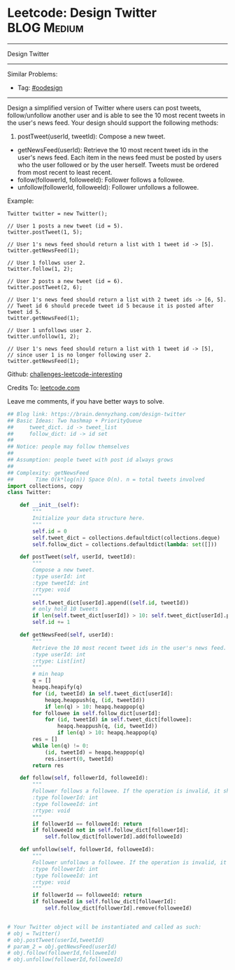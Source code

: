 * Leetcode: Design Twitter                                              :BLOG:Medium:
#+STARTUP: showeverything
#+OPTIONS: toc:nil \n:t ^:nil creator:nil d:nil
:PROPERTIES:
:type:     oodesign, heap, inspiring
:END:
---------------------------------------------------------------------
Design Twitter
---------------------------------------------------------------------
Similar Problems:
- Tag: [[https://brain.dennyzhang.com/tag/oodesign][#oodesign]]
---------------------------------------------------------------------
Design a simplified version of Twitter where users can post tweets, follow/unfollow another user and is able to see the 10 most recent tweets in the user's news feed. Your design should support the following methods:

1. postTweet(userId, tweetId): Compose a new tweet.
- getNewsFeed(userId): Retrieve the 10 most recent tweet ids in the user's news feed. Each item in the news feed must be posted by users who the user followed or by the user herself. Tweets must be ordered from most recent to least recent.
- follow(followerId, followeeId): Follower follows a followee.
- unfollow(followerId, followeeId): Follower unfollows a followee.

Example:
#+BEGIN_EXAMPLE
Twitter twitter = new Twitter();

// User 1 posts a new tweet (id = 5).
twitter.postTweet(1, 5);

// User 1's news feed should return a list with 1 tweet id -> [5].
twitter.getNewsFeed(1);

// User 1 follows user 2.
twitter.follow(1, 2);

// User 2 posts a new tweet (id = 6).
twitter.postTweet(2, 6);

// User 1's news feed should return a list with 2 tweet ids -> [6, 5].
// Tweet id 6 should precede tweet id 5 because it is posted after tweet id 5.
twitter.getNewsFeed(1);

// User 1 unfollows user 2.
twitter.unfollow(1, 2);

// User 1's news feed should return a list with 1 tweet id -> [5],
// since user 1 is no longer following user 2.
twitter.getNewsFeed(1);
#+END_EXAMPLE

Github: [[url-external:https://github.com/DennyZhang/challenges-leetcode-interesting/tree/master/design-twitter][challenges-leetcode-interesting]]

Credits To: [[url-external:https://leetcode.com/problems/design-twitter/description/][leetcode.com]]

Leave me comments, if you have better ways to solve.

#+BEGIN_SRC python
## Blog link: https://brain.dennyzhang.com/design-twitter
## Basic Ideas: Two hashmap + PriorityQueue
##     tweet_dict. id -> tweet_list
##     follow_dict: id -> id set
##
## Notice: people may follow themselves
##
## Assumption: people tweet with post id always grows
##
## Complexity: getNewsFeed
##       Time O(k*log(n)) Space O(n). n = total tweets involved
import collections, copy
class Twitter:

    def __init__(self):
        """
        Initialize your data structure here.
        """
        self.id = 0
        self.tweet_dict = collections.defaultdict(collections.deque)
        self.follow_dict = collections.defaultdict(lambda: set([]))

    def postTweet(self, userId, tweetId):
        """
        Compose a new tweet.
        :type userId: int
        :type tweetId: int
        :rtype: void
        """
        self.tweet_dict[userId].append((self.id, tweetId))
        # only hold 10 tweets
        if len(self.tweet_dict[userId]) > 10: self.tweet_dict[userId].popleft()
        self.id += 1

    def getNewsFeed(self, userId):
        """
        Retrieve the 10 most recent tweet ids in the user's news feed. Each item in the news feed must be posted by users who the user followed or by the user herself. Tweets must be ordered from most recent to least recent.
        :type userId: int
        :rtype: List[int]
        """
        # min heap
        q = []
        heapq.heapify(q)
        for (id, tweetId) in self.tweet_dict[userId]:
            heapq.heappush(q, (id, tweetId))
            if len(q) > 10: heapq.heappop(q)
        for followee in self.follow_dict[userId]:
            for (id, tweetId) in self.tweet_dict[followee]:
                heapq.heappush(q, (id, tweetId))
                if len(q) > 10: heapq.heappop(q)
        res = []
        while len(q) != 0:
            (id, tweetId) = heapq.heappop(q)
            res.insert(0, tweetId)
        return res

    def follow(self, followerId, followeeId):
        """
        Follower follows a followee. If the operation is invalid, it should be a no-op.
        :type followerId: int
        :type followeeId: int
        :rtype: void
        """
        if followerId == followeeId: return
        if followeeId not in self.follow_dict[followerId]:
            self.follow_dict[followerId].add(followeeId)

    def unfollow(self, followerId, followeeId):
        """
        Follower unfollows a followee. If the operation is invalid, it should be a no-op.
        :type followerId: int
        :type followeeId: int
        :rtype: void
        """
        if followerId == followeeId: return
        if followeeId in self.follow_dict[followerId]:
            self.follow_dict[followerId].remove(followeeId)


# Your Twitter object will be instantiated and called as such:
# obj = Twitter()
# obj.postTweet(userId,tweetId)
# param_2 = obj.getNewsFeed(userId)
# obj.follow(followerId,followeeId)
# obj.unfollow(followerId,followeeId)
#+END_SRC
